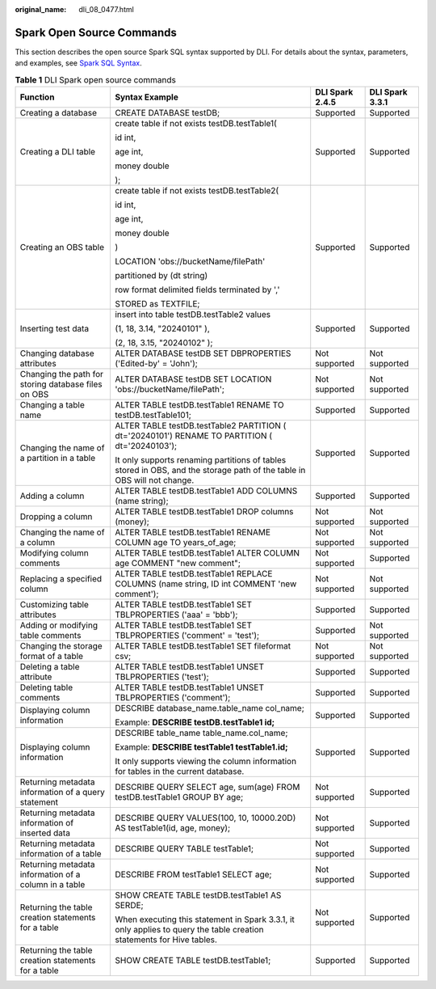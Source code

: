 :original_name: dli_08_0477.html

.. _dli_08_0477:

Spark Open Source Commands
==========================

This section describes the open source Spark SQL syntax supported by DLI. For details about the syntax, parameters, and examples, see `Spark SQL Syntax <https://spark.apache.org/docs/latest/sql-ref-syntax.html>`__.

.. table:: **Table 1** DLI Spark open source commands

   +-------------------------------------------------------+-------------------------------------------------------------------------------------------------------------------------+-----------------+-----------------+
   | Function                                              | Syntax Example                                                                                                          | DLI Spark 2.4.5 | DLI Spark 3.3.1 |
   +=======================================================+=========================================================================================================================+=================+=================+
   | Creating a database                                   | CREATE DATABASE testDB;                                                                                                 | Supported       | Supported       |
   +-------------------------------------------------------+-------------------------------------------------------------------------------------------------------------------------+-----------------+-----------------+
   | Creating a DLI table                                  | create table if not exists testDB.testTable1(                                                                           | Supported       | Supported       |
   |                                                       |                                                                                                                         |                 |                 |
   |                                                       | id int,                                                                                                                 |                 |                 |
   |                                                       |                                                                                                                         |                 |                 |
   |                                                       | age int,                                                                                                                |                 |                 |
   |                                                       |                                                                                                                         |                 |                 |
   |                                                       | money double                                                                                                            |                 |                 |
   |                                                       |                                                                                                                         |                 |                 |
   |                                                       | );                                                                                                                      |                 |                 |
   +-------------------------------------------------------+-------------------------------------------------------------------------------------------------------------------------+-----------------+-----------------+
   | Creating an OBS table                                 | create table if not exists testDB.testTable2(                                                                           | Supported       | Supported       |
   |                                                       |                                                                                                                         |                 |                 |
   |                                                       | id int,                                                                                                                 |                 |                 |
   |                                                       |                                                                                                                         |                 |                 |
   |                                                       | age int,                                                                                                                |                 |                 |
   |                                                       |                                                                                                                         |                 |                 |
   |                                                       | money double                                                                                                            |                 |                 |
   |                                                       |                                                                                                                         |                 |                 |
   |                                                       | )                                                                                                                       |                 |                 |
   |                                                       |                                                                                                                         |                 |                 |
   |                                                       | LOCATION 'obs://bucketName/filePath'                                                                                    |                 |                 |
   |                                                       |                                                                                                                         |                 |                 |
   |                                                       | partitioned by (dt string)                                                                                              |                 |                 |
   |                                                       |                                                                                                                         |                 |                 |
   |                                                       | row format delimited fields terminated by ','                                                                           |                 |                 |
   |                                                       |                                                                                                                         |                 |                 |
   |                                                       | STORED as TEXTFILE;                                                                                                     |                 |                 |
   +-------------------------------------------------------+-------------------------------------------------------------------------------------------------------------------------+-----------------+-----------------+
   | Inserting test data                                   | insert into table testDB.testTable2 values                                                                              | Supported       | Supported       |
   |                                                       |                                                                                                                         |                 |                 |
   |                                                       | (1, 18, 3.14, "20240101" ),                                                                                             |                 |                 |
   |                                                       |                                                                                                                         |                 |                 |
   |                                                       | (2, 18, 3.15, "20240102" );                                                                                             |                 |                 |
   +-------------------------------------------------------+-------------------------------------------------------------------------------------------------------------------------+-----------------+-----------------+
   | Changing database attributes                          | ALTER DATABASE testDB SET DBPROPERTIES ('Edited-by' = 'John');                                                          | Not supported   | Not supported   |
   +-------------------------------------------------------+-------------------------------------------------------------------------------------------------------------------------+-----------------+-----------------+
   | Changing the path for storing database files on OBS   | ALTER DATABASE testDB SET LOCATION 'obs://bucketName/filePath';                                                         | Not supported   | Not supported   |
   +-------------------------------------------------------+-------------------------------------------------------------------------------------------------------------------------+-----------------+-----------------+
   | Changing a table name                                 | ALTER TABLE testDB.testTable1 RENAME TO testDB.testTable101;                                                            | Supported       | Supported       |
   +-------------------------------------------------------+-------------------------------------------------------------------------------------------------------------------------+-----------------+-----------------+
   | Changing the name of a partition in a table           | ALTER TABLE testDB.testTable2 PARTITION ( dt='20240101') RENAME TO PARTITION ( dt='20240103');                          | Supported       | Supported       |
   |                                                       |                                                                                                                         |                 |                 |
   |                                                       | It only supports renaming partitions of tables stored in OBS, and the storage path of the table in OBS will not change. |                 |                 |
   +-------------------------------------------------------+-------------------------------------------------------------------------------------------------------------------------+-----------------+-----------------+
   | Adding a column                                       | ALTER TABLE testDB.testTable1 ADD COLUMNS (name string);                                                                | Supported       | Supported       |
   +-------------------------------------------------------+-------------------------------------------------------------------------------------------------------------------------+-----------------+-----------------+
   | Dropping a column                                     | ALTER TABLE testDB.testTable1 DROP columns (money);                                                                     | Not supported   | Not supported   |
   +-------------------------------------------------------+-------------------------------------------------------------------------------------------------------------------------+-----------------+-----------------+
   | Changing the name of a column                         | ALTER TABLE testDB.testTable1 RENAME COLUMN age TO years_of_age;                                                        | Not supported   | Not supported   |
   +-------------------------------------------------------+-------------------------------------------------------------------------------------------------------------------------+-----------------+-----------------+
   | Modifying column comments                             | ALTER TABLE testDB.testTable1 ALTER COLUMN age COMMENT "new comment";                                                   | Not supported   | Supported       |
   +-------------------------------------------------------+-------------------------------------------------------------------------------------------------------------------------+-----------------+-----------------+
   | Replacing a specified column                          | ALTER TABLE testDB.testTable1 REPLACE COLUMNS (name string, ID int COMMENT 'new comment');                              | Not supported   | Not supported   |
   +-------------------------------------------------------+-------------------------------------------------------------------------------------------------------------------------+-----------------+-----------------+
   | Customizing table attributes                          | ALTER TABLE testDB.testTable1 SET TBLPROPERTIES ('aaa' = 'bbb');                                                        | Supported       | Supported       |
   +-------------------------------------------------------+-------------------------------------------------------------------------------------------------------------------------+-----------------+-----------------+
   | Adding or modifying table comments                    | ALTER TABLE testDB.testTable1 SET TBLPROPERTIES ('comment' = 'test');                                                   | Supported       | Not supported   |
   +-------------------------------------------------------+-------------------------------------------------------------------------------------------------------------------------+-----------------+-----------------+
   | Changing the storage format of a table                | ALTER TABLE testDB.testTable1 SET fileformat csv;                                                                       | Not supported   | Not supported   |
   +-------------------------------------------------------+-------------------------------------------------------------------------------------------------------------------------+-----------------+-----------------+
   | Deleting a table attribute                            | ALTER TABLE testDB.testTable1 UNSET TBLPROPERTIES ('test');                                                             | Supported       | Supported       |
   +-------------------------------------------------------+-------------------------------------------------------------------------------------------------------------------------+-----------------+-----------------+
   | Deleting table comments                               | ALTER TABLE testDB.testTable1 UNSET TBLPROPERTIES ('comment');                                                          | Supported       | Supported       |
   +-------------------------------------------------------+-------------------------------------------------------------------------------------------------------------------------+-----------------+-----------------+
   | Displaying column information                         | DESCRIBE database_name.table_name col_name;                                                                             | Supported       | Supported       |
   |                                                       |                                                                                                                         |                 |                 |
   |                                                       | Example: **DESCRIBE testDB.testTable1 id;**                                                                             |                 |                 |
   +-------------------------------------------------------+-------------------------------------------------------------------------------------------------------------------------+-----------------+-----------------+
   | Displaying column information                         | DESCRIBE table_name table_name.col_name;                                                                                | Supported       | Supported       |
   |                                                       |                                                                                                                         |                 |                 |
   |                                                       | Example: **DESCRIBE testTable1 testTable1.id;**                                                                         |                 |                 |
   |                                                       |                                                                                                                         |                 |                 |
   |                                                       | It only supports viewing the column information for tables in the current database.                                     |                 |                 |
   +-------------------------------------------------------+-------------------------------------------------------------------------------------------------------------------------+-----------------+-----------------+
   | Returning metadata information of a query statement   | DESCRIBE QUERY SELECT age, sum(age) FROM testDB.testTable1 GROUP BY age;                                                | Not supported   | Supported       |
   +-------------------------------------------------------+-------------------------------------------------------------------------------------------------------------------------+-----------------+-----------------+
   | Returning metadata information of inserted data       | DESCRIBE QUERY VALUES(100, 10, 10000.20D) AS testTable1(id, age, money);                                                | Not supported   | Supported       |
   +-------------------------------------------------------+-------------------------------------------------------------------------------------------------------------------------+-----------------+-----------------+
   | Returning metadata information of a table             | DESCRIBE QUERY TABLE testTable1;                                                                                        | Not supported   | Supported       |
   +-------------------------------------------------------+-------------------------------------------------------------------------------------------------------------------------+-----------------+-----------------+
   | Returning metadata information of a column in a table | DESCRIBE FROM testTable1 SELECT age;                                                                                    | Not supported   | Supported       |
   +-------------------------------------------------------+-------------------------------------------------------------------------------------------------------------------------+-----------------+-----------------+
   | Returning the table creation statements for a table   | SHOW CREATE TABLE testDB.testTable1 AS SERDE;                                                                           | Not supported   | Supported       |
   |                                                       |                                                                                                                         |                 |                 |
   |                                                       | When executing this statement in Spark 3.3.1, it only applies to query the table creation statements for Hive tables.   |                 |                 |
   +-------------------------------------------------------+-------------------------------------------------------------------------------------------------------------------------+-----------------+-----------------+
   | Returning the table creation statements for a table   | SHOW CREATE TABLE testDB.testTable1;                                                                                    | Supported       | Supported       |
   +-------------------------------------------------------+-------------------------------------------------------------------------------------------------------------------------+-----------------+-----------------+
